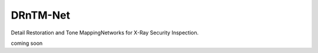 DRnTM-Net
===========

Detail Restoration and Tone MappingNetworks for X-Ray Security Inspection.

.. image:: https://github.com/hykim0/DRnTM-Net/blob/master/2_blockDiagram_200902.png

.. image:: https://github.com/hykim0/DRnTM-Net/blob/master/5_kitRst_200902.png

.. image:: https://github.com/hykim0/DRnTM-Net/blob/master/6_carrierRst_200902.png

coming soon
